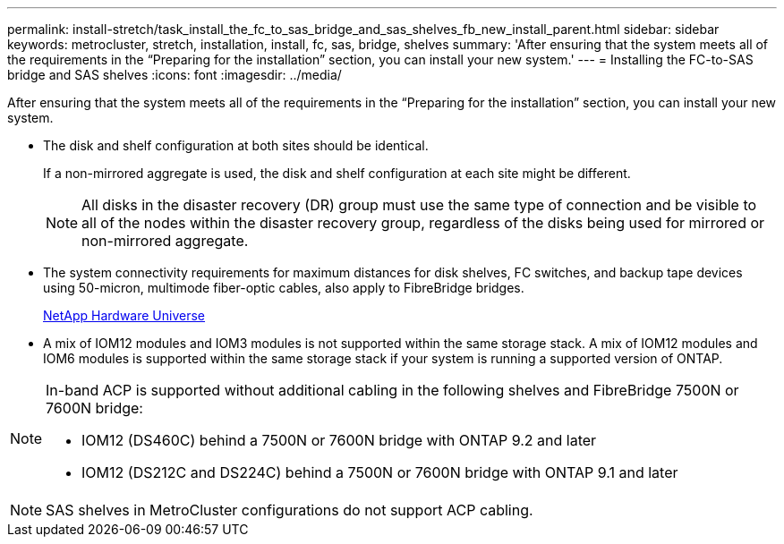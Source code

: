 ---
permalink: install-stretch/task_install_the_fc_to_sas_bridge_and_sas_shelves_fb_new_install_parent.html
sidebar: sidebar
keywords: metrocluster, stretch, installation, install, fc, sas, bridge, shelves
summary: 'After ensuring that the system meets all of the requirements in the “Preparing for the installation” section, you can install your new system.'
---
= Installing the FC-to-SAS bridge and SAS shelves
:icons: font
:imagesdir: ../media/

[.lead]
After ensuring that the system meets all of the requirements in the "`Preparing for the installation`" section, you can install your new system.

* The disk and shelf configuration at both sites should be identical.
+
If a non-mirrored aggregate is used, the disk and shelf configuration at each site might be different.
+
NOTE: All disks in the disaster recovery (DR) group must use the same type of connection and be visible to all of the nodes within the disaster recovery group, regardless of the disks being used for mirrored or non-mirrored aggregate.

* The system connectivity requirements for maximum distances for disk shelves, FC switches, and backup tape devices using 50-micron, multimode fiber-optic cables, also apply to FibreBridge bridges.
+
https://hwu.netapp.com[NetApp Hardware Universe]

* A mix of IOM12 modules and IOM3 modules is not supported within the same storage stack. A mix of IOM12 modules and IOM6 modules is supported within the same storage stack if your system is running a supported version of ONTAP.

[NOTE]
====
In-band ACP is supported without additional cabling in the following shelves and FibreBridge 7500N or 7600N bridge:

* IOM12 (DS460C) behind a 7500N or 7600N bridge with ONTAP 9.2 and later
* IOM12 (DS212C and DS224C) behind a 7500N or 7600N bridge with ONTAP 9.1 and later
====

NOTE: SAS shelves in MetroCluster configurations do not support ACP cabling.
